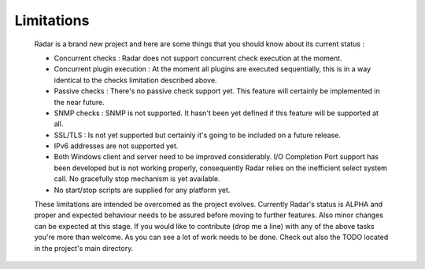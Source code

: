 Limitations
===========

    Radar is a brand new project and here are some things that you should know
    about its current status :

    * Concurrent checks : Radar does not support concurrent check execution
      at the moment.

    * Concurrent plugin execution : At the moment all plugins are executed
      sequentially, this is in a way identical to the checks limitation described
      above.

    * Passive checks : There's no passive check support yet. This feature will
      certainly be implemented in the near future.

    * SNMP checks : SNMP is not supported. It hasn't been yet defined if this
      feature will be supported at all.

    * SSL/TLS : Is not yet supported but certainly it's going to be included on
      a future release.

    * IPv6 addresses are not supported yet.

    * Both Windows client and server need to be improved considerably.
      I/O Completion Port support has been developed but is not working properly,
      consequently Radar relies on the inefficient select system call.
      No gracefully stop mechanism is yet available.

    * No start/stop scripts are supplied for any platform yet.


    These limitations are intended be overcomed as the project evolves. Currently
    Radar's status is ALPHA and proper and expected behaviour needs to be assured
    before moving to further features. Also minor changes can be expected at
    this stage. If you would like to contribute (drop me a line) with any of the
    above tasks you're more than welcome. As you can see a lot of work needs
    to be done. Check out also the TODO located in the project's main directory.
